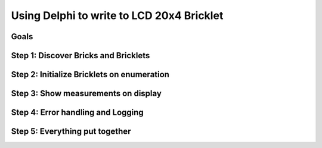.. _starter_kit_weather_station_delphi_to_lcd:

Using Delphi to write to LCD 20x4 Bricklet
==========================================

Goals
-----


Step 1: Discover Bricks and Bricklets
-------------------------------------


Step 2: Initialize Bricklets on enumeration
-------------------------------------------


Step 3: Show measurements on display
------------------------------------


Step 4: Error handling and Logging
----------------------------------


Step 5: Everything put together
-------------------------------

